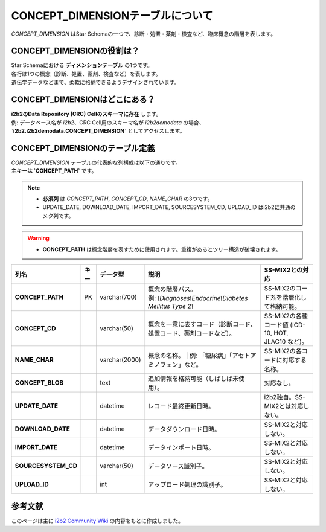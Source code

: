 ***********************************
CONCEPT_DIMENSIONテーブルについて
***********************************

.. figure:: /_static/images/common_images/illustrations/concept_hierarchy.svg
   :alt: concept dimension icon
   :width: 200px
   :align: center

   `CONCEPT_DIMENSION` はStar Schemaの一つで、診断・処置・薬剤・検査など、臨床概念の階層を表します。

CONCEPT_DIMENSIONの役割は？
============================

| Star Schemaにおける **ディメンションテーブル** の1つです。
| 各行は1つの概念（診断、処置、薬剤、検査など）を表します。
| 遺伝学データなどまで、柔軟に格納できるようデザインされています。

CONCEPT_DIMENSIONはどこにある？
================================

| **i2b2のData Repository (CRC) Cellのスキーマに存在** します。  
| 例: データベース名が `i2b2`、CRC Cell用のスキーマ名が `i2b2demodata` の場合、  
| **`i2b2.i2b2demodata.CONCEPT_DIMENSION`** としてアクセスします。

CONCEPT_DIMENSIONのテーブル定義
===============================

| `CONCEPT_DIMENSION` テーブルの代表的な列構成は以下の通りです。  
| **主キーは `CONCEPT_PATH`** です。

.. note::

   - **必須列** は `CONCEPT_PATH`, `CONCEPT_CD`, `NAME_CHAR` の3つです。
   - UPDATE_DATE, DOWNLOAD_DATE, IMPORT_DATE, SOURCESYSTEM_CD, UPLOAD_ID はi2b2に共通のメタ列です。

.. warning::

   - **CONCEPT_PATH** は概念階層を表すために使用されます。重複があるとツリー構造が破壊されます。

.. list-table::
   :header-rows: 1
   :stub-columns: 1
   :width: 800px

   * - 列名
     - キー
     - データ型
     - 説明
     - SS-MIX2との対応
   * - CONCEPT_PATH
     - PK
     - varchar(700)
     - | 概念の階層パス。  
       | 例: `\\Diagnoses\\Endocrine\\Diabetes Mellitus Type 2\\`
     - | SS-MIX2のコード系を階層化して格納可能。
   * - CONCEPT_CD
     - 
     - varchar(50)
     - 概念を一意に表すコード（診断コード、処置コード、薬剤コードなど）。
     - | SS-MIX2の各種コード値 (ICD-10, HOT, JLAC10 など)。
   * - NAME_CHAR
     - 
     - varchar(2000)
     - 概念の名称。  
       | 例: 「糖尿病」「アセトアミノフェン」など。
     - | SS-MIX2の各コードに対応する名称。
   * - CONCEPT_BLOB
     - 
     - text
     - 追加情報を格納可能（しばしば未使用）。
     - | 対応なし。
   * - UPDATE_DATE
     - 
     - datetime
     - レコード最終更新日時。
     - | i2b2独自。SS-MIX2とは対応しない。
   * - DOWNLOAD_DATE
     - 
     - datetime
     - データダウンロード日時。
     - SS-MIX2と対応しない。
   * - IMPORT_DATE
     - 
     - datetime
     - データインポート日時。
     - SS-MIX2と対応しない。
   * - SOURCESYSTEM_CD
     - 
     - varchar(50)
     - データソース識別子。
     - SS-MIX2と対応しない。
   * - UPLOAD_ID
     - 
     - int
     - アップロード処理の識別子。
     - SS-MIX2と対応しない。

参考文献
========
このページは主に `i2b2 Community Wiki <https://community.i2b2.org/wiki/>`_ の内容をもとに作成しました。
